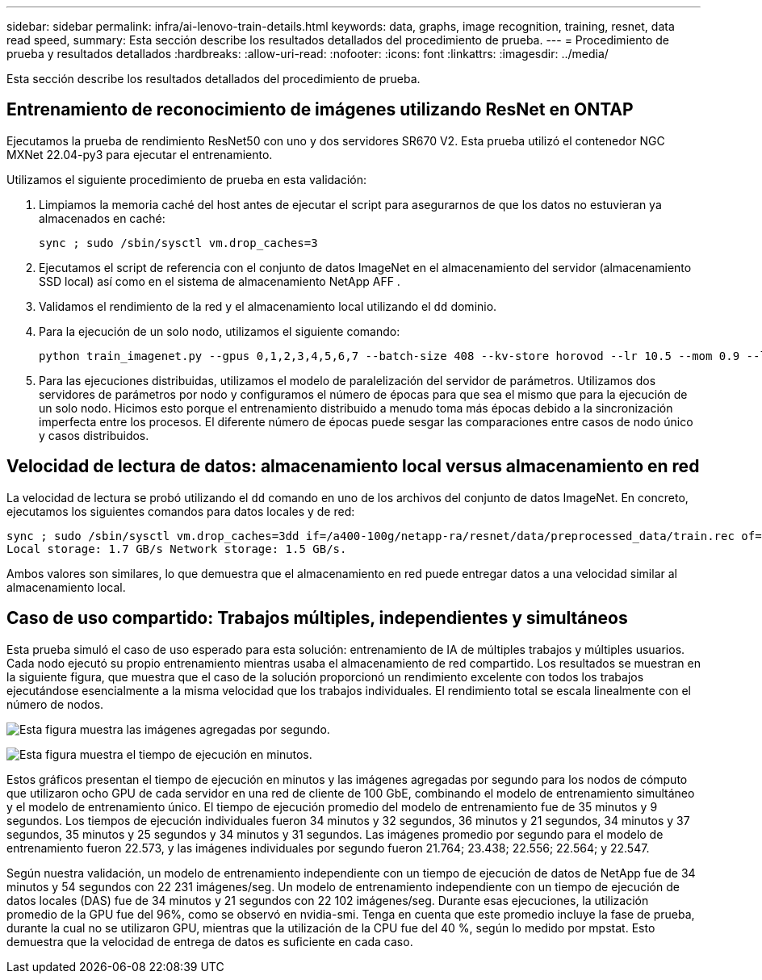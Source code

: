 ---
sidebar: sidebar 
permalink: infra/ai-lenovo-train-details.html 
keywords: data, graphs, image recognition, training, resnet, data read speed, 
summary: Esta sección describe los resultados detallados del procedimiento de prueba. 
---
= Procedimiento de prueba y resultados detallados
:hardbreaks:
:allow-uri-read: 
:nofooter: 
:icons: font
:linkattrs: 
:imagesdir: ../media/


[role="lead"]
Esta sección describe los resultados detallados del procedimiento de prueba.



== Entrenamiento de reconocimiento de imágenes utilizando ResNet en ONTAP

Ejecutamos la prueba de rendimiento ResNet50 con uno y dos servidores SR670 V2.  Esta prueba utilizó el contenedor NGC MXNet 22.04-py3 para ejecutar el entrenamiento.

Utilizamos el siguiente procedimiento de prueba en esta validación:

. Limpiamos la memoria caché del host antes de ejecutar el script para asegurarnos de que los datos no estuvieran ya almacenados en caché:
+
....
sync ; sudo /sbin/sysctl vm.drop_caches=3
....
. Ejecutamos el script de referencia con el conjunto de datos ImageNet en el almacenamiento del servidor (almacenamiento SSD local) así como en el sistema de almacenamiento NetApp AFF .
. Validamos el rendimiento de la red y el almacenamiento local utilizando el `dd` dominio.
. Para la ejecución de un solo nodo, utilizamos el siguiente comando:
+
....
python train_imagenet.py --gpus 0,1,2,3,4,5,6,7 --batch-size 408 --kv-store horovod --lr 10.5 --mom 0.9 --lr-step-epochs pow2 --lars-eta 0.001 --label-smoothing 0.1 --wd 5.0e-05 --warmup-epochs 2 --eval-period 4 --eval-offset 2 --optimizer sgdwfastlars --network resnet-v1b-stats-fl --num-layers 50 --num-epochs 37 --accuracy-threshold 0.759 --seed 27081 --dtype float16 --disp-batches 20 --image-shape 4,224,224 --fuse-bn-relu 1 --fuse-bn-add-relu 1 --bn-group 1 --min-random-area 0.05 --max-random-area 1.0 --conv-algo 1 --force-tensor-core 1 --input-layout NHWC --conv-layout NHWC --batchnorm-layout NHWC --pooling-layout NHWC --batchnorm-mom 0.9 --batchnorm-eps 1e-5 --data-train /data/train.rec --data-train-idx /data/train.idx --data-val /data/val.rec --data-val-idx /data/val.idx --dali-dont-use-mmap 0 --dali-hw-decoder-load 0 --dali-prefetch-queue 5 --dali-nvjpeg-memory-padding 256 --input-batch-multiplier 1 --dali- threads 6 --dali-cache-size 0 --dali-roi-decode 1 --dali-preallocate-width 5980 --dali-preallocate-height 6430 --dali-tmp-buffer-hint 355568328 --dali-decoder-buffer-hint 1315942 --dali-crop-buffer-hint 165581 --dali-normalize-buffer-hint 441549 --profile 0 --e2e-cuda-graphs 0 --use-dali
....
. Para las ejecuciones distribuidas, utilizamos el modelo de paralelización del servidor de parámetros.  Utilizamos dos servidores de parámetros por nodo y configuramos el número de épocas para que sea el mismo que para la ejecución de un solo nodo.  Hicimos esto porque el entrenamiento distribuido a menudo toma más épocas debido a la sincronización imperfecta entre los procesos.  El diferente número de épocas puede sesgar las comparaciones entre casos de nodo único y casos distribuidos.




== Velocidad de lectura de datos: almacenamiento local versus almacenamiento en red

La velocidad de lectura se probó utilizando el `dd` comando en uno de los archivos del conjunto de datos ImageNet.  En concreto, ejecutamos los siguientes comandos para datos locales y de red:

....
sync ; sudo /sbin/sysctl vm.drop_caches=3dd if=/a400-100g/netapp-ra/resnet/data/preprocessed_data/train.rec of=/dev/null bs=512k count=2048Results (average of 5 runs):
Local storage: 1.7 GB/s Network storage: 1.5 GB/s.
....
Ambos valores son similares, lo que demuestra que el almacenamiento en red puede entregar datos a una velocidad similar al almacenamiento local.



== Caso de uso compartido: Trabajos múltiples, independientes y simultáneos

Esta prueba simuló el caso de uso esperado para esta solución: entrenamiento de IA de múltiples trabajos y múltiples usuarios.  Cada nodo ejecutó su propio entrenamiento mientras usaba el almacenamiento de red compartido.  Los resultados se muestran en la siguiente figura, que muestra que el caso de la solución proporcionó un rendimiento excelente con todos los trabajos ejecutándose esencialmente a la misma velocidad que los trabajos individuales.  El rendimiento total se escala linealmente con el número de nodos.

image:a400-thinksystem-008.png["Esta figura muestra las imágenes agregadas por segundo."]

image:a400-thinksystem-009.png["Esta figura muestra el tiempo de ejecución en minutos."]

Estos gráficos presentan el tiempo de ejecución en minutos y las imágenes agregadas por segundo para los nodos de cómputo que utilizaron ocho GPU de cada servidor en una red de cliente de 100 GbE, combinando el modelo de entrenamiento simultáneo y el modelo de entrenamiento único.  El tiempo de ejecución promedio del modelo de entrenamiento fue de 35 minutos y 9 segundos.  Los tiempos de ejecución individuales fueron 34 minutos y 32 segundos, 36 minutos y 21 segundos, 34 minutos y 37 segundos, 35 minutos y 25 segundos y 34 minutos y 31 segundos.  Las imágenes promedio por segundo para el modelo de entrenamiento fueron 22.573, y las imágenes individuales por segundo fueron 21.764; 23.438; 22.556; 22.564; y 22.547.

Según nuestra validación, un modelo de entrenamiento independiente con un tiempo de ejecución de datos de NetApp fue de 34 minutos y 54 segundos con 22 231 imágenes/seg.  Un modelo de entrenamiento independiente con un tiempo de ejecución de datos locales (DAS) fue de 34 minutos y 21 segundos con 22 102 imágenes/seg.  Durante esas ejecuciones, la utilización promedio de la GPU fue del 96%, como se observó en nvidia-smi.  Tenga en cuenta que este promedio incluye la fase de prueba, durante la cual no se utilizaron GPU, mientras que la utilización de la CPU fue del 40 %, según lo medido por mpstat.  Esto demuestra que la velocidad de entrega de datos es suficiente en cada caso.

